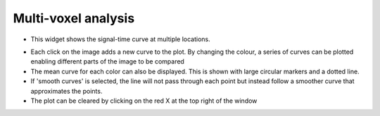 Multi-voxel analysis
====================

- This widget shows the signal-time curve at multiple locations.

.. image:: screenshots/curve_compare_single.png

- Each click on the image adds a new curve to the plot. By changing
  the colour, a series of curves can be plotted enabling different parts of the image to be compared

- The mean curve for each color can also be displayed. This is shown with large circular markers and 
  a dotted line.

- If 'smooth curves' is selected, the line will not pass through each point but instead follow a smoother
  curve that approximates the points.

- The plot can be cleared by clicking on the red X at the top right of the window

.. image:: screenshots/curve_compare_multiple.png
